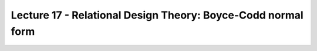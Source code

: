 Lecture 17 - Relational Design Theory: Boyce-Codd normal form
--------------------------------------------------------------

